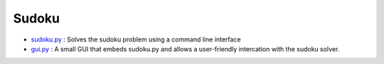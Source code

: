 Sudoku
======

* `sudoku.py </examples/sudoku/sudoku.py>`_ : Solves the sudoku problem using a command line interface
* `gui.py </examples/sudoku/gui.py>`_ : A small GUI that embeds sudoku.py and allows a user-friendly intercation with the sudoku solver.
